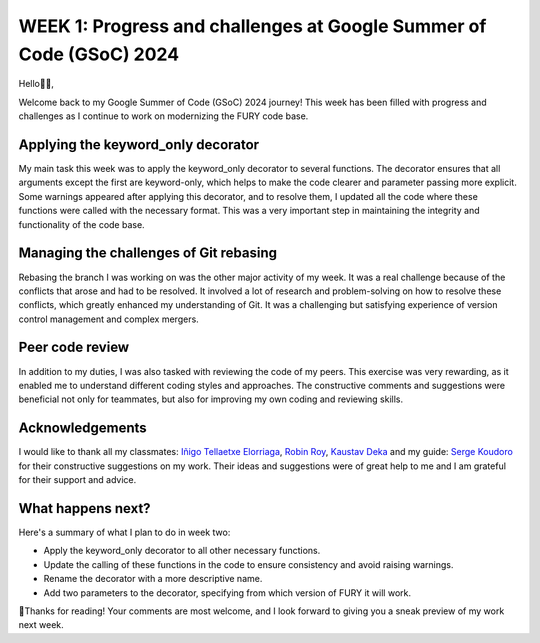 WEEK 1: Progress and challenges at Google Summer of Code (GSoC) 2024
====================================================================

.. post:: June 06, 2024
   :author: Wachiou BOURAIMA
   :tags: google
   :category: gsoc

Hello👋🏾,

Welcome back to my Google Summer of Code (GSoC) 2024 journey!
This week has been filled with progress and challenges as I continue to work on modernizing the FURY code base.


Applying the keyword_only decorator
~~~~~~~~~~~~~~~~~~~~~~~~~~~~~~~~~~~

My main task this week was to apply the keyword_only decorator to several functions.
The decorator ensures that all arguments except the first are keyword-only,
which helps to make the code clearer and parameter passing more explicit.
Some warnings appeared after applying this decorator, and to resolve them,
I updated all the code where these functions were called with the necessary format. This was a very important step in maintaining the integrity and functionality of the code base.


Managing the challenges of Git rebasing
~~~~~~~~~~~~~~~~~~~~~~~~~~~~~~~~~~~~~~~~

Rebasing the branch I was working on was the other major activity of my week.
It was a real challenge because of the conflicts that arose and had to be resolved.
It involved a lot of research and problem-solving on how to resolve these conflicts,
which greatly enhanced my understanding of Git. It was a challenging but satisfying experience of version control management and complex mergers.


Peer code review
~~~~~~~~~~~~~~~~

In addition to my duties, I was also tasked with reviewing the code of my peers.
This exercise was very rewarding, as it enabled me to understand different coding styles and approaches.
The constructive comments and suggestions were beneficial not only for teammates,
but also for improving my own coding and reviewing skills.


Acknowledgements
~~~~~~~~~~~~~~~~~

I would like to thank all my classmates: `Iñigo Tellaetxe Elorriaga <https://github.com/itellaetxe>`_, `Robin Roy <https://github.com/robinroy03>`_, `Kaustav Deka <https://github.com/deka27>`_ and my guide: `Serge Koudoro <https://github.com//skoudoro>`_ for their constructive suggestions on my work.
Their ideas and suggestions were of great help to me and I am grateful for their support and advice.


What happens next?
~~~~~~~~~~~~~~~~~~

Here's a summary of what I plan to do in week two:

- Apply the keyword_only decorator to all other necessary functions.
- Update the calling of these functions in the code to ensure consistency and avoid raising warnings.
- Rename the decorator with a more descriptive name.
- Add two parameters to the decorator, specifying from which version of FURY it will work.


🥰Thanks for reading! Your comments are most welcome, and I look forward to giving you a sneak preview of my work next week.
